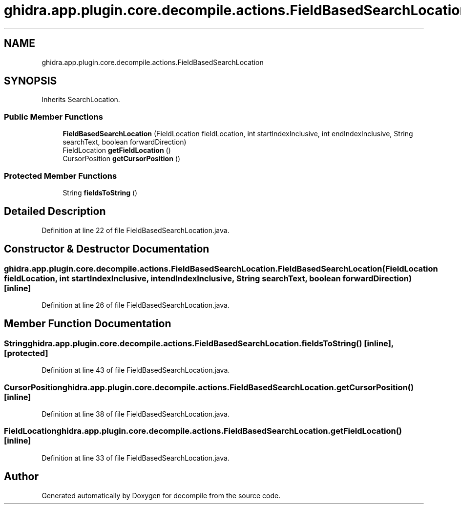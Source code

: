 .TH "ghidra.app.plugin.core.decompile.actions.FieldBasedSearchLocation" 3 "Sun Apr 14 2019" "decompile" \" -*- nroff -*-
.ad l
.nh
.SH NAME
ghidra.app.plugin.core.decompile.actions.FieldBasedSearchLocation
.SH SYNOPSIS
.br
.PP
.PP
Inherits SearchLocation\&.
.SS "Public Member Functions"

.in +1c
.ti -1c
.RI "\fBFieldBasedSearchLocation\fP (FieldLocation fieldLocation, int startIndexInclusive, int endIndexInclusive, String searchText, boolean forwardDirection)"
.br
.ti -1c
.RI "FieldLocation \fBgetFieldLocation\fP ()"
.br
.ti -1c
.RI "CursorPosition \fBgetCursorPosition\fP ()"
.br
.in -1c
.SS "Protected Member Functions"

.in +1c
.ti -1c
.RI "String \fBfieldsToString\fP ()"
.br
.in -1c
.SH "Detailed Description"
.PP 
Definition at line 22 of file FieldBasedSearchLocation\&.java\&.
.SH "Constructor & Destructor Documentation"
.PP 
.SS "ghidra\&.app\&.plugin\&.core\&.decompile\&.actions\&.FieldBasedSearchLocation\&.FieldBasedSearchLocation (FieldLocation fieldLocation, int startIndexInclusive, int endIndexInclusive, String searchText, boolean forwardDirection)\fC [inline]\fP"

.PP
Definition at line 26 of file FieldBasedSearchLocation\&.java\&.
.SH "Member Function Documentation"
.PP 
.SS "String ghidra\&.app\&.plugin\&.core\&.decompile\&.actions\&.FieldBasedSearchLocation\&.fieldsToString ()\fC [inline]\fP, \fC [protected]\fP"

.PP
Definition at line 43 of file FieldBasedSearchLocation\&.java\&.
.SS "CursorPosition ghidra\&.app\&.plugin\&.core\&.decompile\&.actions\&.FieldBasedSearchLocation\&.getCursorPosition ()\fC [inline]\fP"

.PP
Definition at line 38 of file FieldBasedSearchLocation\&.java\&.
.SS "FieldLocation ghidra\&.app\&.plugin\&.core\&.decompile\&.actions\&.FieldBasedSearchLocation\&.getFieldLocation ()\fC [inline]\fP"

.PP
Definition at line 33 of file FieldBasedSearchLocation\&.java\&.

.SH "Author"
.PP 
Generated automatically by Doxygen for decompile from the source code\&.
